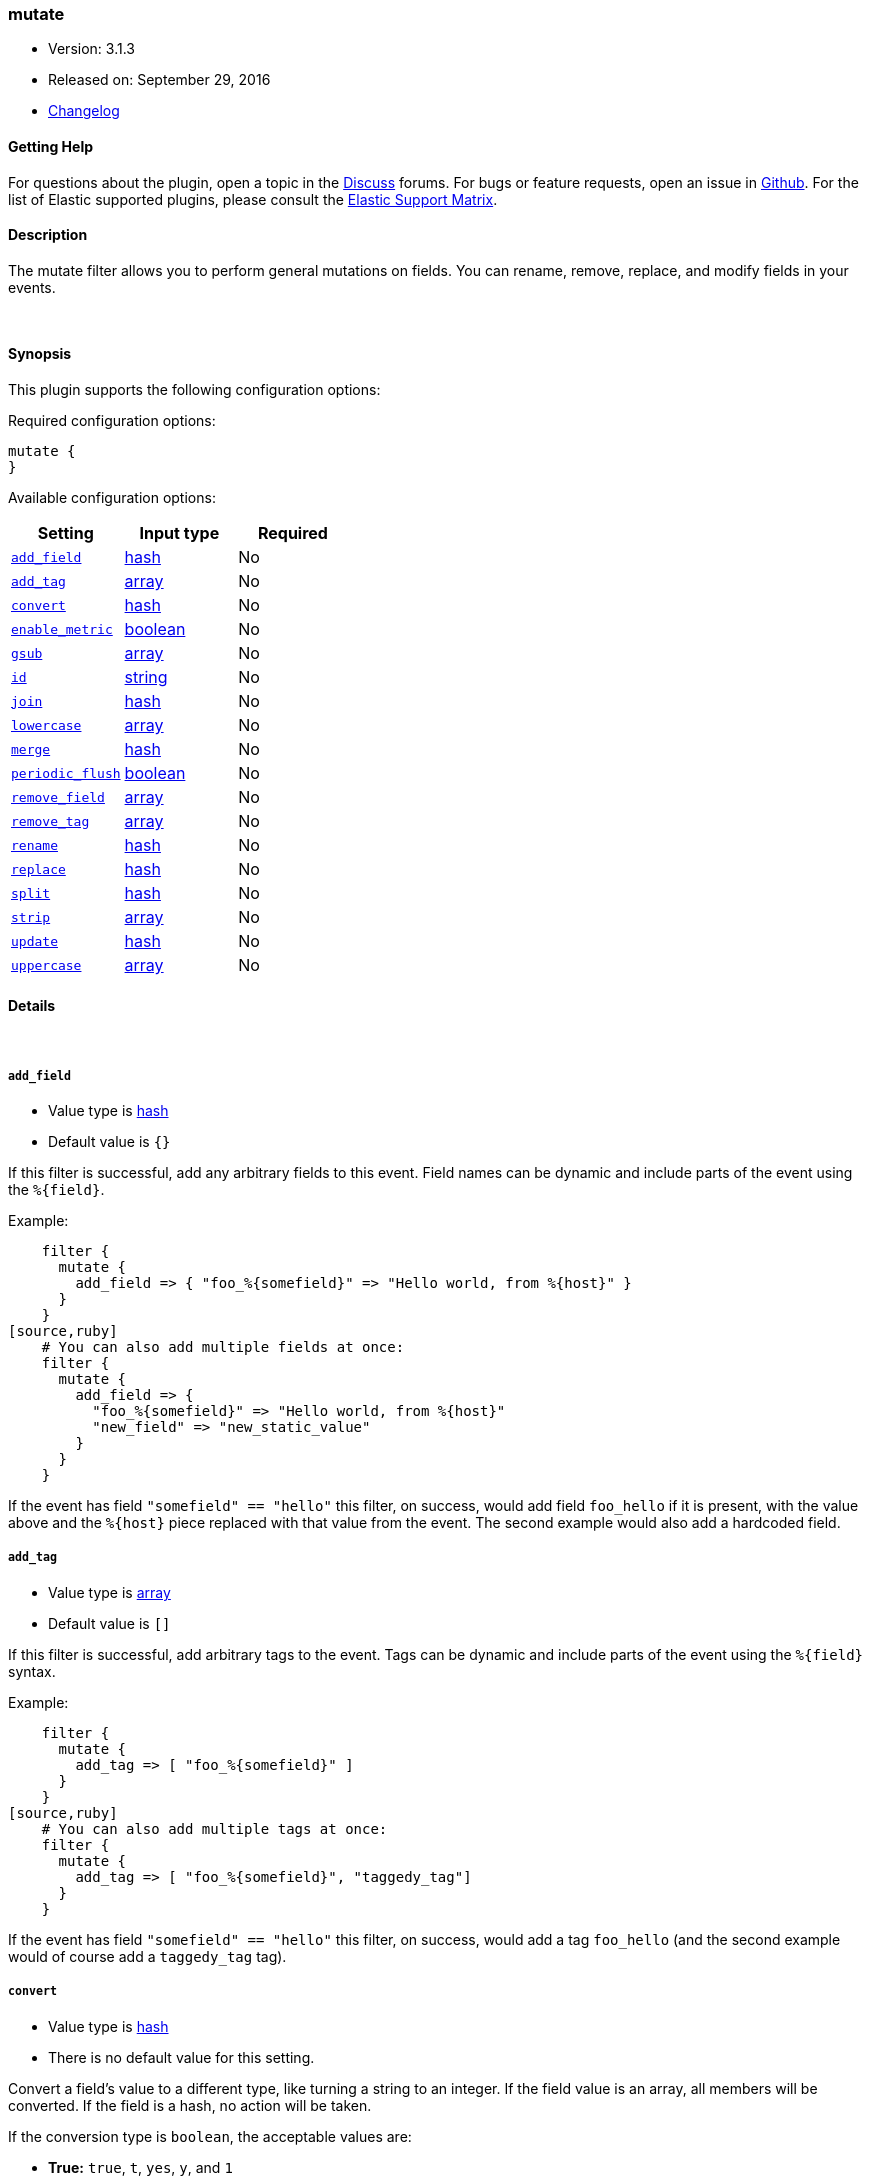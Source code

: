[[plugins-filters-mutate]]
=== mutate

* Version: 3.1.3
* Released on: September 29, 2016
* https://github.com/logstash-plugins/logstash-filter-mutate/blob/master/CHANGELOG.md#313[Changelog]



==== Getting Help

For questions about the plugin, open a topic in the http://discuss.elastic.co[Discuss] forums. For bugs or feature requests, open an issue in https://github.com/elastic/logstash[Github].
For the list of Elastic supported plugins, please consult the https://www.elastic.co/support/matrix#show_logstash_plugins[Elastic Support Matrix].

==== Description

The mutate filter allows you to perform general mutations on fields. You
can rename, remove, replace, and modify fields in your events.

&nbsp;

==== Synopsis

This plugin supports the following configuration options:

Required configuration options:

[source,json]
--------------------------
mutate {
}
--------------------------



Available configuration options:

[cols="<,<,<",options="header",]
|=======================================================================
|Setting |Input type|Required
| <<plugins-filters-mutate-add_field>> |<<hash,hash>>|No
| <<plugins-filters-mutate-add_tag>> |<<array,array>>|No
| <<plugins-filters-mutate-convert>> |<<hash,hash>>|No
| <<plugins-filters-mutate-enable_metric>> |<<boolean,boolean>>|No
| <<plugins-filters-mutate-gsub>> |<<array,array>>|No
| <<plugins-filters-mutate-id>> |<<string,string>>|No
| <<plugins-filters-mutate-join>> |<<hash,hash>>|No
| <<plugins-filters-mutate-lowercase>> |<<array,array>>|No
| <<plugins-filters-mutate-merge>> |<<hash,hash>>|No
| <<plugins-filters-mutate-periodic_flush>> |<<boolean,boolean>>|No
| <<plugins-filters-mutate-remove_field>> |<<array,array>>|No
| <<plugins-filters-mutate-remove_tag>> |<<array,array>>|No
| <<plugins-filters-mutate-rename>> |<<hash,hash>>|No
| <<plugins-filters-mutate-replace>> |<<hash,hash>>|No
| <<plugins-filters-mutate-split>> |<<hash,hash>>|No
| <<plugins-filters-mutate-strip>> |<<array,array>>|No
| <<plugins-filters-mutate-update>> |<<hash,hash>>|No
| <<plugins-filters-mutate-uppercase>> |<<array,array>>|No
|=======================================================================


==== Details

&nbsp;

[[plugins-filters-mutate-add_field]]
===== `add_field` 

  * Value type is <<hash,hash>>
  * Default value is `{}`

If this filter is successful, add any arbitrary fields to this event.
Field names can be dynamic and include parts of the event using the `%{field}`.

Example:
[source,ruby]
    filter {
      mutate {
        add_field => { "foo_%{somefield}" => "Hello world, from %{host}" }
      }
    }
[source,ruby]
    # You can also add multiple fields at once:
    filter {
      mutate {
        add_field => {
          "foo_%{somefield}" => "Hello world, from %{host}"
          "new_field" => "new_static_value"
        }
      }
    }

If the event has field `"somefield" == "hello"` this filter, on success,
would add field `foo_hello` if it is present, with the
value above and the `%{host}` piece replaced with that value from the
event. The second example would also add a hardcoded field.

[[plugins-filters-mutate-add_tag]]
===== `add_tag` 

  * Value type is <<array,array>>
  * Default value is `[]`

If this filter is successful, add arbitrary tags to the event.
Tags can be dynamic and include parts of the event using the `%{field}`
syntax.

Example:
[source,ruby]
    filter {
      mutate {
        add_tag => [ "foo_%{somefield}" ]
      }
    }
[source,ruby]
    # You can also add multiple tags at once:
    filter {
      mutate {
        add_tag => [ "foo_%{somefield}", "taggedy_tag"]
      }
    }

If the event has field `"somefield" == "hello"` this filter, on success,
would add a tag `foo_hello` (and the second example would of course add a `taggedy_tag` tag).

[[plugins-filters-mutate-convert]]
===== `convert` 

  * Value type is <<hash,hash>>
  * There is no default value for this setting.

Convert a field's value to a different type, like turning a string to an
integer. If the field value is an array, all members will be converted.
If the field is a hash, no action will be taken.

If the conversion type is `boolean`, the acceptable values are:

* **True:** `true`, `t`, `yes`, `y`, and `1`
* **False:** `false`, `f`, `no`, `n`, and `0`

If a value other than these is provided, it will pass straight through
and log a warning message.

Valid conversion targets are: integer, float, string, and boolean.

Example:
[source,ruby]
    filter {
      mutate {
        convert => { "fieldname" => "integer" }
      }
    }

[[plugins-filters-mutate-enable_metric]]
===== `enable_metric` 

  * Value type is <<boolean,boolean>>
  * Default value is `true`

Disable or enable metric logging for this specific plugin instance
by default we record all the metrics we can, but you can disable metrics collection
for a specific plugin.

[[plugins-filters-mutate-gsub]]
===== `gsub` 

  * Value type is <<array,array>>
  * There is no default value for this setting.

Convert a string field by applying a regular expression and a replacement.
If the field is not a string, no action will be taken.

This configuration takes an array consisting of 3 elements per
field/substitution.

Be aware of escaping any backslash in the config file.

Example:
[source,ruby]
    filter {
      mutate {
        gsub => [
          # replace all forward slashes with underscore
          "fieldname", "/", "_",
          # replace backslashes, question marks, hashes, and minuses
          # with a dot "."
          "fieldname2", "[\\?#-]", "."
        ]
      }
    }


[[plugins-filters-mutate-id]]
===== `id` 

  * Value type is <<string,string>>
  * There is no default value for this setting.

Add a unique `ID` to the plugin configuration. If no ID is specified, Logstash will generate one. 
It is strongly recommended to set this ID in your configuration. This is particulary useful 
when you have two or more plugins of the same type, for example, if you have 2 grok filters. 
Adding a named ID in this case will help in monitoring Logstash when using the monitoring APIs.

[source,ruby]
---------------------------------------------------------------------------------------------------
output {
 stdout {
   id => "my_plugin_id"
 }
}
---------------------------------------------------------------------------------------------------


[[plugins-filters-mutate-join]]
===== `join` 

  * Value type is <<hash,hash>>
  * There is no default value for this setting.

Join an array with a separator character. Does nothing on non-array fields.

Example:
[source,ruby]
   filter {
     mutate {
       join => { "fieldname" => "," }
     }
   }

[[plugins-filters-mutate-lowercase]]
===== `lowercase` 

  * Value type is <<array,array>>
  * There is no default value for this setting.

Convert a string to its lowercase equivalent.

Example:
[source,ruby]
    filter {
      mutate {
        lowercase => [ "fieldname" ]
      }
    }

[[plugins-filters-mutate-merge]]
===== `merge` 

  * Value type is <<hash,hash>>
  * There is no default value for this setting.

Merge two fields of arrays or hashes.
String fields will be automatically be converted into an array, so:
==========================
  `array` + `string` will work
  `string` + `string` will result in an 2 entry array in `dest_field`
  `array` and `hash` will not work
==========================
Example:
[source,ruby]
    filter {
      mutate {
         merge => { "dest_field" => "added_field" }
      }
    }

[[plugins-filters-mutate-periodic_flush]]
===== `periodic_flush` 

  * Value type is <<boolean,boolean>>
  * Default value is `false`

Call the filter flush method at regular interval.
Optional.

[[plugins-filters-mutate-remove_field]]
===== `remove_field` 

  * Value type is <<array,array>>
  * Default value is `[]`

If this filter is successful, remove arbitrary fields from this event.
Fields names can be dynamic and include parts of the event using the %{field}
Example:
[source,ruby]
    filter {
      mutate {
        remove_field => [ "foo_%{somefield}" ]
      }
    }
[source,ruby]
    # You can also remove multiple fields at once:
    filter {
      mutate {
        remove_field => [ "foo_%{somefield}", "my_extraneous_field" ]
      }
    }

If the event has field `"somefield" == "hello"` this filter, on success,
would remove the field with name `foo_hello` if it is present. The second
example would remove an additional, non-dynamic field.

[[plugins-filters-mutate-remove_tag]]
===== `remove_tag` 

  * Value type is <<array,array>>
  * Default value is `[]`

If this filter is successful, remove arbitrary tags from the event.
Tags can be dynamic and include parts of the event using the `%{field}`
syntax.

Example:
[source,ruby]
    filter {
      mutate {
        remove_tag => [ "foo_%{somefield}" ]
      }
    }
[source,ruby]
    # You can also remove multiple tags at once:
    filter {
      mutate {
        remove_tag => [ "foo_%{somefield}", "sad_unwanted_tag"]
      }
    }

If the event has field `"somefield" == "hello"` this filter, on success,
would remove the tag `foo_hello` if it is present. The second example
would remove a sad, unwanted tag as well.

[[plugins-filters-mutate-rename]]
===== `rename` 

  * Value type is <<hash,hash>>
  * There is no default value for this setting.

Rename one or more fields.

Example:
[source,ruby]
    filter {
      mutate {
        # Renames the 'HOSTORIP' field to 'client_ip'
        rename => { "HOSTORIP" => "client_ip" }
      }
    }

[[plugins-filters-mutate-replace]]
===== `replace` 

  * Value type is <<hash,hash>>
  * There is no default value for this setting.

Replace a field with a new value. The new value can include `%{foo}` strings
to help you build a new value from other parts of the event.

Example:
[source,ruby]
    filter {
      mutate {
        replace => { "message" => "%{source_host}: My new message" }
      }
    }

[[plugins-filters-mutate-split]]
===== `split` 

  * Value type is <<hash,hash>>
  * There is no default value for this setting.

Split a field to an array using a separator character. Only works on string
fields.

Example:
[source,ruby]
    filter {
      mutate {
         split => { "fieldname" => "," }
      }
    }

[[plugins-filters-mutate-strip]]
===== `strip` 

  * Value type is <<array,array>>
  * There is no default value for this setting.

Strip whitespace from field. NOTE: this only works on leading and trailing whitespace.

Example:
[source,ruby]
    filter {
      mutate {
         strip => ["field1", "field2"]
      }
    }

[[plugins-filters-mutate-update]]
===== `update` 

  * Value type is <<hash,hash>>
  * There is no default value for this setting.

Update an existing field with a new value. If the field does not exist,
then no action will be taken.

Example:
[source,ruby]
    filter {
      mutate {
        update => { "sample" => "My new message" }
      }
    }

[[plugins-filters-mutate-uppercase]]
===== `uppercase` 

  * Value type is <<array,array>>
  * There is no default value for this setting.

Convert a string to its uppercase equivalent.

Example:
[source,ruby]
    filter {
      mutate {
        uppercase => [ "fieldname" ]
      }
    }


